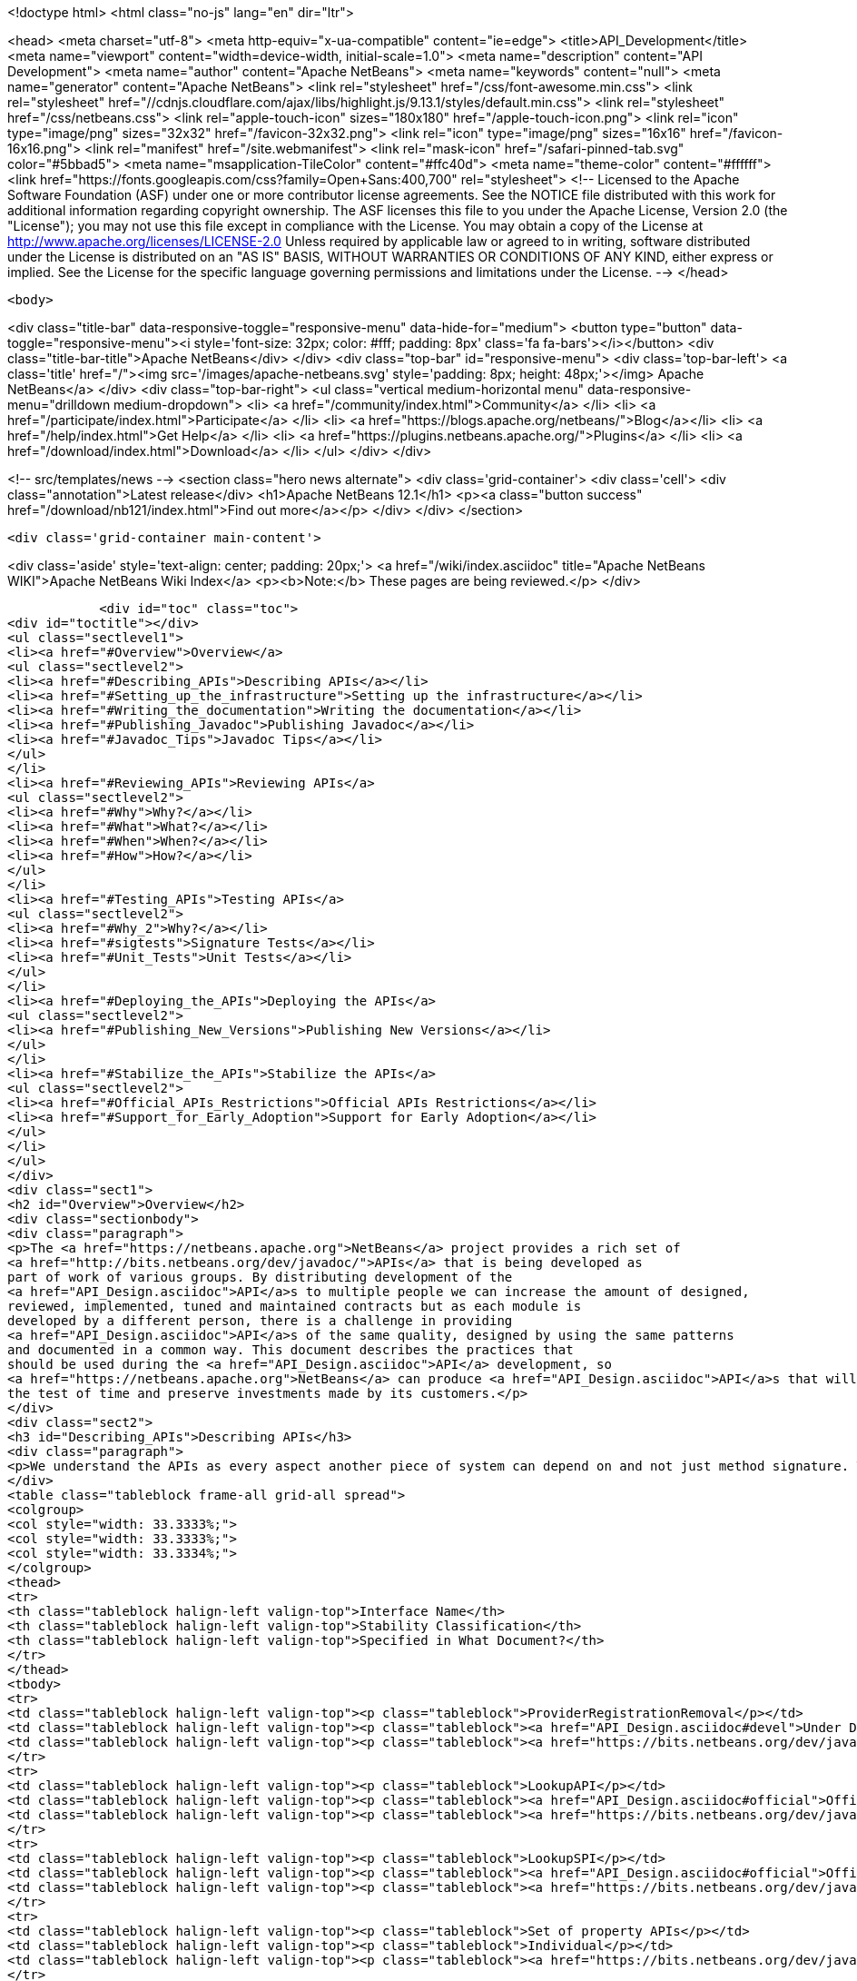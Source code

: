 

<!doctype html>
<html class="no-js" lang="en" dir="ltr">
    
<head>
    <meta charset="utf-8">
    <meta http-equiv="x-ua-compatible" content="ie=edge">
    <title>API_Development</title>
    <meta name="viewport" content="width=device-width, initial-scale=1.0">
    <meta name="description" content="API Development">
    <meta name="author" content="Apache NetBeans">
    <meta name="keywords" content="null">
    <meta name="generator" content="Apache NetBeans">
    <link rel="stylesheet" href="/css/font-awesome.min.css">
     <link rel="stylesheet" href="//cdnjs.cloudflare.com/ajax/libs/highlight.js/9.13.1/styles/default.min.css"> 
    <link rel="stylesheet" href="/css/netbeans.css">
    <link rel="apple-touch-icon" sizes="180x180" href="/apple-touch-icon.png">
    <link rel="icon" type="image/png" sizes="32x32" href="/favicon-32x32.png">
    <link rel="icon" type="image/png" sizes="16x16" href="/favicon-16x16.png">
    <link rel="manifest" href="/site.webmanifest">
    <link rel="mask-icon" href="/safari-pinned-tab.svg" color="#5bbad5">
    <meta name="msapplication-TileColor" content="#ffc40d">
    <meta name="theme-color" content="#ffffff">
    <link href="https://fonts.googleapis.com/css?family=Open+Sans:400,700" rel="stylesheet"> 
    <!--
        Licensed to the Apache Software Foundation (ASF) under one
        or more contributor license agreements.  See the NOTICE file
        distributed with this work for additional information
        regarding copyright ownership.  The ASF licenses this file
        to you under the Apache License, Version 2.0 (the
        "License"); you may not use this file except in compliance
        with the License.  You may obtain a copy of the License at
        http://www.apache.org/licenses/LICENSE-2.0
        Unless required by applicable law or agreed to in writing,
        software distributed under the License is distributed on an
        "AS IS" BASIS, WITHOUT WARRANTIES OR CONDITIONS OF ANY
        KIND, either express or implied.  See the License for the
        specific language governing permissions and limitations
        under the License.
    -->
</head>


    <body>
        

<div class="title-bar" data-responsive-toggle="responsive-menu" data-hide-for="medium">
    <button type="button" data-toggle="responsive-menu"><i style='font-size: 32px; color: #fff; padding: 8px' class='fa fa-bars'></i></button>
    <div class="title-bar-title">Apache NetBeans</div>
</div>
<div class="top-bar" id="responsive-menu">
    <div class='top-bar-left'>
        <a class='title' href="/"><img src='/images/apache-netbeans.svg' style='padding: 8px; height: 48px;'></img> Apache NetBeans</a>
    </div>
    <div class="top-bar-right">
        <ul class="vertical medium-horizontal menu" data-responsive-menu="drilldown medium-dropdown">
            <li> <a href="/community/index.html">Community</a> </li>
            <li> <a href="/participate/index.html">Participate</a> </li>
            <li> <a href="https://blogs.apache.org/netbeans/">Blog</a></li>
            <li> <a href="/help/index.html">Get Help</a> </li>
            <li> <a href="https://plugins.netbeans.apache.org/">Plugins</a> </li>
            <li> <a href="/download/index.html">Download</a> </li>
        </ul>
    </div>
</div>


        
<!-- src/templates/news -->
<section class="hero news alternate">
    <div class='grid-container'>
        <div class='cell'>
            <div class="annotation">Latest release</div>
            <h1>Apache NetBeans 12.1</h1>
            <p><a class="button success" href="/download/nb121/index.html">Find out more</a></p>
        </div>
    </div>
</section>

        <div class='grid-container main-content'>
            
<div class='aside' style='text-align: center; padding: 20px;'>
    <a href="/wiki/index.asciidoc" title="Apache NetBeans WIKI">Apache NetBeans Wiki Index</a>
    <p><b>Note:</b> These pages are being reviewed.</p>
</div>

            <div id="toc" class="toc">
<div id="toctitle"></div>
<ul class="sectlevel1">
<li><a href="#Overview">Overview</a>
<ul class="sectlevel2">
<li><a href="#Describing_APIs">Describing APIs</a></li>
<li><a href="#Setting_up_the_infrastructure">Setting up the infrastructure</a></li>
<li><a href="#Writing_the_documentation">Writing the documentation</a></li>
<li><a href="#Publishing_Javadoc">Publishing Javadoc</a></li>
<li><a href="#Javadoc_Tips">Javadoc Tips</a></li>
</ul>
</li>
<li><a href="#Reviewing_APIs">Reviewing APIs</a>
<ul class="sectlevel2">
<li><a href="#Why">Why?</a></li>
<li><a href="#What">What?</a></li>
<li><a href="#When">When?</a></li>
<li><a href="#How">How?</a></li>
</ul>
</li>
<li><a href="#Testing_APIs">Testing APIs</a>
<ul class="sectlevel2">
<li><a href="#Why_2">Why?</a></li>
<li><a href="#sigtests">Signature Tests</a></li>
<li><a href="#Unit_Tests">Unit Tests</a></li>
</ul>
</li>
<li><a href="#Deploying_the_APIs">Deploying the APIs</a>
<ul class="sectlevel2">
<li><a href="#Publishing_New_Versions">Publishing New Versions</a></li>
</ul>
</li>
<li><a href="#Stabilize_the_APIs">Stabilize the APIs</a>
<ul class="sectlevel2">
<li><a href="#Official_APIs_Restrictions">Official APIs Restrictions</a></li>
<li><a href="#Support_for_Early_Adoption">Support for Early Adoption</a></li>
</ul>
</li>
</ul>
</div>
<div class="sect1">
<h2 id="Overview">Overview</h2>
<div class="sectionbody">
<div class="paragraph">
<p>The <a href="https://netbeans.apache.org">NetBeans</a> project provides a rich set of
<a href="http://bits.netbeans.org/dev/javadoc/">APIs</a> that is being developed as
part of work of various groups. By distributing development of the
<a href="API_Design.asciidoc">API</a>s to multiple people we can increase the amount of designed,
reviewed, implemented, tuned and maintained contracts but as each module is
developed by a different person, there is a challenge in providing
<a href="API_Design.asciidoc">API</a>s of the same quality, designed by using the same patterns
and documented in a common way. This document describes the practices that
should be used during the <a href="API_Design.asciidoc">API</a> development, so
<a href="https://netbeans.apache.org">NetBeans</a> can produce <a href="API_Design.asciidoc">API</a>s that will stand
the test of time and preserve investments made by its customers.</p>
</div>
<div class="sect2">
<h3 id="Describing_APIs">Describing APIs</h3>
<div class="paragraph">
<p>We understand the APIs as every aspect another piece of system can depend on and not just method signature. That is why providing documentation in form of javadoc is not usually be enough. Instead NetBeans projects use document generated from answers to Architecture Questions as main entry point. The questions provide guidance to the module owner and help him investigate architecture of his own module. By answering them the owner is supposed to realize and discover various aspects that others might depend on and remove them or document them. Based on the detailed answers (especially the <code>&lt;api/&gt;</code> tag) we generate overview tables like the one shown below that are incorporated into the Javadoc.</p>
</div>
<table class="tableblock frame-all grid-all spread">
<colgroup>
<col style="width: 33.3333%;">
<col style="width: 33.3333%;">
<col style="width: 33.3334%;">
</colgroup>
<thead>
<tr>
<th class="tableblock halign-left valign-top">Interface Name</th>
<th class="tableblock halign-left valign-top">Stability Classification</th>
<th class="tableblock halign-left valign-top">Specified in What Document?</th>
</tr>
</thead>
<tbody>
<tr>
<td class="tableblock halign-left valign-top"><p class="tableblock">ProviderRegistrationRemoval</p></td>
<td class="tableblock halign-left valign-top"><p class="tableblock"><a href="API_Design.asciidoc#devel">Under Development</a></p></td>
<td class="tableblock halign-left valign-top"><p class="tableblock"><a href="https://bits.netbeans.org/dev/javadoc/org-openide-util/org/openide/util/doc-files/api.html#service-lookup">api.html</a></p></td>
</tr>
<tr>
<td class="tableblock halign-left valign-top"><p class="tableblock">LookupAPI</p></td>
<td class="tableblock halign-left valign-top"><p class="tableblock"><a href="API_Design.asciidoc#official">Official</a></p></td>
<td class="tableblock halign-left valign-top"><p class="tableblock"><a href="https://bits.netbeans.org/dev/javadoc/org-openide-util/org/openide/util/doc-files/api.html#lookup">[lookup</a>]</p></td>
</tr>
<tr>
<td class="tableblock halign-left valign-top"><p class="tableblock">LookupSPI</p></td>
<td class="tableblock halign-left valign-top"><p class="tableblock"><a href="API_Design.asciidoc#official">Official</a></p></td>
<td class="tableblock halign-left valign-top"><p class="tableblock"><a href="https://bits.netbeans.org/dev/javadoc/org-openide-util/org/openide/util/lookup/package-frame.html">package-frame.html</a></p></td>
</tr>
<tr>
<td class="tableblock halign-left valign-top"><p class="tableblock">Set of property APIs</p></td>
<td class="tableblock halign-left valign-top"><p class="tableblock">Individual</p></td>
<td class="tableblock halign-left valign-top"><p class="tableblock"><a href="https://bits.netbeans.org/dev/javadoc/org-openide-util/architecture-summary.html#group-property">table with definitions</a></p></td>
</tr>
</tbody>
</table>
</div>
<div class="sect2">
<h3 id="Setting_up_the_infrastructure">Setting up the infrastructure</h3>
<div class="paragraph">
<p>If you write a NetBeans module you may want to setup the right layout of files
first.</p>
</div>
<div class="paragraph">
<p>The default infrastructure (<a href="https://github.com/apache/netbeans/blob/master/nbbuild/templates/common.xml">nbbuild/templates/common.xml</a>
and <a href="https://github.com/apache/netbeans/blob/master/nbbuild/templates/projectized.xml">nbbuild/templates/projectized.xml</a>)
let you do various tweaks, but usually it is easier to just use the expected
default layout (currently described in
<a href="https://github.com/apache/netbeans/blob/master/harness/apisupport.harness/release/README">harness/apisupport.harness/release/README</a>).</p>
</div>
<div class="paragraph">
<p>The documentation related files shall be organized as follows:</p>
</div>
<div class="listingblock">
<div class="content">
<pre class="prettyprint highlight"><code class="language-bash" data-lang="bash">module_dir/src/                  - directory with your sources
module_dir/src/<strong>/package.html   - description of each package
module_dir/src/</strong>/doc-files/     - directory for special javadoc files
module_dir/arch.xml              - answers to architecture questions (see bellow)
module_dir/apichanges.xml        - description of the history of changes
module_dir/nbproject/project.xml - project file with dependencies and other informations</code></pre>
</div>
</div>
<div class="paragraph">
<p>The locations of arch.xml and apichanges.xml moreover has to be specified in
<a href="https://github.com/apache/netbeans/blob/master/ide/projectapi/nbproject/project.properties">nbproject/project.properties</a>
as follows:</p>
</div>
<div class="listingblock">
<div class="content">
<pre class="prettyprint highlight"><code>javadoc.arch=${basedir}/arch.xml
javadoc.apichanges=${basedir}/apichanges.xml</code></pre>
</div>
</div>
</div>
<div class="sect2">
<h3 id="Writing_the_documentation">Writing the documentation</h3>
<div class="olist arabic">
<ol class="arabic">
<li>
<p><strong>Generate arch.xml</strong> - open your project in NetBeans and select &lt;em&gt;Generate Architecture Description&lt;/em&gt; from a context menu in projects tab. An empty, skeleton file will be generated. You can always reinvoke this target, if your answers are old, unanswered questions will be generated to the end of the file (the file shall stay well formated). When editing the file you can use &lt;b&gt;HTML tags&lt;/b&gt;. Some of the answers may have autogenerated default answers (currently arch-where and dep-nb) for cases where the information is already recorded anywhere else (for example in project.xml file). They may or may not be accurate. You can &lt;b&gt;accept&lt;/b&gt; the generated answer while surrounding it with your additional comments or you can &lt;b&gt;suppress&lt;/b&gt; it. Just include <code>&lt;defaultanswer generate='here' /&gt;</code> or <code>&lt;defaultanswer generate='none' /&gt;</code> in the answer of for your question. If you do not use the <code>&lt;defaultanswer/&gt;</code> element at all the default answer is &lt;b&gt;apended&lt;/b&gt; to your own answer. If you generate the defaultanswer, the source code for it is put into the comments in the html file, so if you are not satisified with the defaults, you can easily copy the output modify it and <code>&lt;defaultanswer generate='none' /&gt;</code>.</p>
</li>
<li>
<p><strong>Use &lt;api/&gt; tag</strong> - this tag is one of the most important in the architecture file. Each use of the &lt;api&amp;gt tags generates new item into a table of API interfaces. This is the main entry point to the documentation, so use the tag a lot. Not just for a description of javadoc interfaces, but for everything. Remember that an api is <a href="API_Design.asciidoc">any feature that someone else rely on</a>. Describe DTDs, properties, files or layers you read, formats or protocols that you communicate, etc. The <code>&lt;api/&gt;</code> tag syntax is described by its DTD and consists of:</p>
<div class="olist loweralpha">
<ol class="loweralpha" type="a">
<li>
<p><strong>name</strong> - the name of the API, DTD or property</p>
</li>
<li>
<p><strong>group</strong> - the group that this API belongs. For example "property", "java", "dtd", "layer" and possibly others. As we are writing in java the attribute can be omitted and the default value is "java".</p>
</li>
<li>
<p><strong>type</strong> - you can either use someone else API ("import") or offer someone else dependency on your behavior ("export").</p>
</li>
<li>
<p><strong>category</strong> - shall contain a name from the enumeration (<code>official</code>, <code>stable</code>, <code>devel</code>, <code>third</code>, <code>standard</code>, <code>friend</code>, <code>private</code>, <code>deprecated</code>) in the meaning described <a href="API_Design.asciidoc#categories">here</a>.</p>
</li>
<li>
<p><strong>url</strong> - shall refer to a document describing the API, if available otherwise one can insert additional comments into the body between the <code>&lt;api&gt;</code> and <code>&lt;/api&gt;</code>.</p>
</li>
</ol>
</div>
</li>
</ol>
</div>
<div class="paragraph">
<p>An example is available here:</p>
</div>
<div class="listingblock">
<div class="content">
<pre class="prettyprint highlight"><code class="language-xml" data-lang="xml">&lt;api name="identification"
     group="dtd"
     type="import or export"
     category="stable"
     url="where is the description"&gt;
  Possibly some additional description to the API which may be skipped.
&lt;/api&gt;</code></pre>
</div>
</div>
<div class="paragraph">
<p>The interfaces in the table are grouped by the group of the API and marked in
the HTML text as <code>&lt;a name="group-name" /&gt;</code> so a reference to these tables can
be made by using <code>&lt;a href="#group-name" /&gt;</code>.</p>
</div>
<div class="olist arabic">
<ol class="arabic">
<li>
<p><strong>Use &lt;usecase&gt; tag</strong> - when answering "arch-usecases" question, surround the
paragraphs describing the way to use your API with <code>&lt;usecase name="&#8230;&#8203;"
id="&#8230;&#8203;"&gt;</code> and <code>&lt;/usecase&gt;</code>. That way your paragraph will get correct heading
in the <a href="https://bits.netbeans.org/dev/javadoc/usecases.html">How to use
certain NetBeans APIs</a> page.  . <strong>Answer "arch-what"</strong> - the first sentence of
your answer to "arch-what" is used as a short description in the
<a href="https://bits.netbeans.org/dev/javadoc/overview-summary.html">overview page</a>
so write it meaningfully. The full answer is then used in
<a href="https://bits.netbeans.org/dev/javadoc/overview-summary.html#def-api-Terminal%20Emulator">the
details</a> section, so again, make it real and useful description of your module.</p>
</li>
<li>
<p><strong>Link between documents</strong> - important part of documentation is the description
of context. It is not enough to say: "find this interfacein lookup". The reader
may not know what "lookup" is, so it is better to hyperlink to its definition.
You can use regular <code>&lt;a href&gt;</code> tag to link to other documents, for root of your
javadoc use <strong>@TOP@</strong>. So link to lookup would be
<code>@TOP@/org/openide/util/Lookup.html</code>.</p>
</li>
<li>
<p><strong>Link between classes</strong> - consider making the prose section part of
<code>package.html</code> file. Then you can use <strong>@{link classname}</strong> to address any class
of your module or from modules you depend on.</p>
</li>
<li>
<p><strong>Link between Javadoc sets</strong> - the context is often split between multiple
modules. To allow links between them, the root of each module javadoc can be
referred to as <strong>@org-netbeans-the-module-code-base-name@</strong>. So to link to lookup
from another module one can use
<code>@org-openide-util@/org/openide/util/Lookup.html</code> (the list of all currently
known module name substitutions is available at
<a href="https://github.com/apache/netbeans/blob/master/nbbuild/javadoctools/replaces.xml?content-type=text/plain">nbbuild/javadoctools/replaces.xml</a>).</p>
</li>
<li>
<p><strong>Use Relative Links</strong> - please remove as much as possible of usages of
non-relative links like
<a href="http://www.netbeans.org/download/dev/javadoc/">http://www.netbeans.org/download/dev/javadoc/</a>
and replace them with <strong>@TOP@</strong>, <strong>@org-netbeans-module-name@</strong> or <strong>@JDK@</strong> root
points. The javadoc is being scanned for allowed and disallowed links (defined
in
<a href="https://github.com/apache/netbeans/blob/master/nbbuild/javadoctools/disallowed-links.xml">nbbuild/javadoctools/disallowed-links.xml</a>)
and violations cause the build run from IDE to fail. It is generally not
recommended to refer to NetBeans website as the documentation shall be self
contained, but if you find a URL that makes sence, feel free to add it to the
<a href="https://github.com/apache/netbeans/blob/master/nbbuild/javadoctools/disallowed-links.xml">nbbuild/javadoctools/disallowed-links.xml</a>)
yourself. Btw. it seems better to use such pseudo root point than directly
relative link as for example content of package.html is usually duplicated into
more directories.</p>
</li>
<li>
<p><strong>Create apichanges</strong> - important part of any api is history of its changes.
That is why create and maintain the
<a href="https://github.com/apache/netbeans/blob/master/platform/openide.loaders/apichanges.xml">apichanges.xml</a>
as described in NetBeans <a href="VersioningPolicy.asciidoc">VersioningPolicy</a>. When you
refer to a class that no longer exists inside an API change, you can use <code>&lt;class &#8230;&#8203; link="no"/&gt;</code>.</p>
</li>
<li>
<p><strong>Validate your documentation</strong> - make sure the documentation format is correct
(links point to valid places, XML files has valid syntax, etc.). This can be
checked by invoking "Generate Javadoc" from the context menu. This builds the
Javadoc and (in addition to invoking <code>ant javadoc</code> from command line) also
checks for broken links and fails if there any - so make sure all Javadoc of
modules you are referring to has already been generated.</p>
</li>
</ol>
</div>
</div>
<div class="sect2">
<h3 id="Publishing_Javadoc">Publishing Javadoc</h3>
<div class="paragraph">
<p>All NetBeans project Javadoc sets are being daily regenerated and uploaded to
the central <a href="https://bits.netbeans.org/dev/javadoc/">NetBeans API List</a>.
When your module can successfully build javadoc as described in previous
section, it is time to consider adding it to the API list as well.</p>
</div>
<div class="paragraph">
<p>To add it, you have to modify
<a href="https://github.com/apache/netbeans/blob/master/nbbuild/build.properties">nbbuild/build.properties</a>
and add own module into <code>config.fixedmodules.javadoc</code> property.</p>
</div>
<div class="paragraph">
<p>Use</p>
</div>
<div class="listingblock">
<div class="content">
<pre class="prettyprint highlight"><code class="language-bash" data-lang="bash">ant -f nbbuild/build.xml check-module-configs
cvs -q diff nbbuild</code></pre>
</div>
</div>
<div class="paragraph">
<p>to review your changes. Then verify that everything works correctly by rebuilding all Javadoc:</p>
</div>
<div class="listingblock">
<div class="content">
<pre class="prettyprint highlight"><code class="language-bash" data-lang="bash">ant -f nbbuild/build.xml build-javadoc`</code></pre>
</div>
</div>
<div class="paragraph">
<p>and if the build succeeds and really contains your module, prepare for
committing your changes into CVS (check in the new <code>moduleconfigs.txt</code> too).
Please note that three files in <code>nbbuild/javadoctools</code> shall be modified by
addition of references to your module root. Verify that the additions are sane
(e.g. contain no local references and look like the other lines in the files)
and then commit the modified
<a href="https://github.com/apache/netbeans/blob/master/nbbuild/build.properties">nbbuild/build.properties</a>,
<a href="https://github.com/apache/netbeans/blob/master/nbbuild/javadoctools/replaces.xml">nbbuild/javadoctools/replaces.xml</a>,
<a href="https://github.com/apache/netbeans/blob/master/nbbuild/javadoctools/links.xml">nbbuild/javadoctools/links.xml</a> and
<a href="https://github.com/apache/netbeans/blob/master/nbbuild/javadoctools/properties.xml">nbbuild/javadoctools/properties.xml</a>.</p>
</div>
</div>
<div class="sect2">
<h3 id="Javadoc_Tips">Javadoc Tips</h3>
<div class="paragraph">
<p>By default the basic overview page is generated based on content of your
<a href="https://github.com/apache/netbeans/blob/master/apisupport/apisupport.project/arch.xml">arch.xml</a>,
<a href="https://github.com/apache/netbeans/blob/master/apisupport/apisupport.project/apichanges.xml">apichanges.xml</a> and
<a href="https://github.com/apache/netbeans/blob/master/apisupport/apisupport.project/nbproject/project.xml">project.xml</a>.</p>
</div>
<div class="paragraph">
<p>To see an example, check the <a href="https://bits.netbeans.org/dev/javadoc/org-netbeans-spi-palette/overview-summary.html">overview page of component palette api</a>,
that has the following structure:</p>
</div>
<div class="olist arabic">
<ol class="arabic">
<li>
<p><strong>Title and description</strong> is taken from the <code>arch.xml</code> 's answer to question <code>arch-overall</code>.</p>
<div class="olist arabic">
<ol class="arabic">
<li>
<p><strong>List of javadoc packages</strong> is added by the default javadoc doclet.</p>
</li>
<li>
<p><strong>what is new section</strong> lists five recent api changes listed in <code>apichanges.xml</code>. Always add at least one change as this document is used to generate what is <a href="https://bits.netbeans.org/dev/javadoc/apichanges.html">new for the whole release</a>.</p>
</li>
<li>
<p><strong>List of usecases</strong> is taken from the <code>arch.xml</code> answer to <code>arch-usecases</code> question. It shall contain the main introduction into the meaning and usage of the API. Links to javadoc classes and methods are welcomed. Also notice that the answer contributed to <a href="https://bits.netbeans.org/dev/javadoc/usecases.html">global page with usecases</a> for all NetBeans APIs.</p>
</li>
<li>
<p><strong>Implementation details</strong> close the summary page. The contain answer to <code>arch-where</code> question, which shall contain link to NetBeans WebCVS with the module sources like <a href="https://github.com/apache/netbeans/blob/master/java/project/">https://github.com/apache/netbeans/blob/master/java/project/</a> for the <a href="https://github.com/apache/netbeans/blob/master/java/project/">java/project</a> module. Also an answer to <code>deploy-dependencies</code> arch question is generated so other modules know how to express dependency on this one.</p>
</li>
</ol>
</div>
</li>
</ol>
</div>
<div class="paragraph">
<p><strong>XXX</strong> need to describe: <code>{@link &#8230;&#8203;}</code>, what <code>package.html</code> can and cannot do, <code>@inheritDoc</code>, etc.</p>
</div>
</div>
</div>
</div>
<div class="sect1">
<h2 id="Reviewing_APIs">Reviewing APIs</h2>
<div class="sectionbody">
<div class="paragraph">
<p>In order to ensure good enough quality of produced APIs there is a service
provided to module writers - they can ask for an API review.</p>
</div>
<div class="paragraph">
<p>It is required that every new API will be reviewed prior to integration into
trunk. The exception from this rule is a <code>friend</code> API that is used only by
modules within the same cluster (the module has to explicitly list its
friends). In this case the review is recommended but not required.</p>
</div>
<div class="sect2">
<h3 id="Why">Why?</h3>
<div class="paragraph">
<p>The short answer to question why you should be interested in an architecture review is "because it will be useful". Useful to you, as you discover new possible solutions to your problems or mistakes in your design, that might appear later, when integrated together with the whole system or even in later versions, when problems with maintainability and extensibility can show up. It will be useful to the whole system as it will be composed from more stable components integrated in better ways. It will be useful to whole your project as it will get better.</p>
</div>
<div class="paragraph">
<p>Nobody knows everything, but there is a lot of knowledge spread around. Architecture review is a way to get the people with pieces of knowledge together and cooperate in preventing us from repeating known mistakes and solving problems in the wrong way.</p>
</div>
<div class="paragraph">
<p>Ask for advice through architecture review. It cannot hurt and it is likely going to be useful.</p>
</div>
</div>
<div class="sect2">
<h3 id="What">What?</h3>
<div class="paragraph">
<p>It is unlikely that the review team will do some coding for you. It is also unlikely that the reviewers are going to become domain experts and help you understand your users or your requirements. This is your task and you have to prepare these materials for the reviewers, as it is very likely they will ask you about these questions in order to verify that your way of solving problems of your users is really the right one.</p>
</div>
<div class="paragraph">
<p>As a result of architecture review you can expect advices and help in identification of</p>
</div>
<div class="ulist">
<ul>
<li>
<p><a href="API_Design.asciidoc#api">apis</a> that someone else could depend on,</p>
</li>
<li>
<p>design or implementation that might have performance problems,</p>
</li>
<li>
<p>influences of your solution on existing products or</p>
</li>
<li>
<p>influences of other products on your solution in future,</p>
</li>
<li>
<p>solutions that are solving something different than was the original goal and</p>
</li>
<li>
<p>other projects or efforts going around that might help you in solving your problems.</p>
</li>
</ul>
</div>
<div class="paragraph">
<p>More or less expect "just" a high level help.</p>
</div>
</div>
<div class="sect2">
<h3 id="When">When?</h3>
<div class="paragraph">
<p>Whenever you need architecture advice or clarification and because the charter of the team is mostly high level, it is reasonable to come for the initial opinion  as soon as the architecture is visible so it can be reviewed. This usually means after answering the first (more general) set of the architecture questions which should be done before the actual start of implementation.&nbsp; At this point the high level advices are of some use, later it is always hard to change implementation that has been written.</p>
</div>
<div class="paragraph">
<p>Of course things are likely change during implementation, but the high level direction given during this <em>inception</em> stage are likely not going to be questioned then and only the newly discovered facts and differences from the original suggestions are going to be evaluated during the <em>before-commit</em> review.</p>
</div>
</div>
<div class="sect2">
<h3 id="How">How?</h3>
<div class="paragraph">
<p>For details about the process see the Architecture Review Steps document or check the list of all reviews.</p>
</div>
</div>
</div>
</div>
<div class="sect1">
<h2 id="Testing_APIs">Testing APIs</h2>
<div class="sectionbody">
<div class="sect2">
<h3 id="Why_2">Why?</h3>
<div class="paragraph">
<p>If an API is supposed to stand the test of time it has to preserve the functionality that others are using, it has to be backward compatible. Some tests for compatibility are easy, some require more work, but the testing is necessary otherwise nobody can guarantee quality when the API is evolving.</p>
</div>
<div class="paragraph">
<p><a href="#sigtests">Signature tests</a> are simple starting point, <a href="#unittests">unit tests</a> are very good for verifying the "contract" between a public API and its clients.  Some people claim that unit tests are poorly named since they imply that they are QA&#8217;s responsibility, but the development engineer is the one that really
benefits with several advantages:</p>
</div>
<div class="ulist">
<ul>
<li>
<p>the tests provide an example of how the developer expects the API to be used.</p>
</li>
<li>
<p>Another is that when you run code coverage against a unit test suite, it shows surprising areas where there is code that isn&#8217;t necessary to support the API, so one can easily remove those extra bits</p>
</li>
<li>
<p>Another interesting feature of unit tests is support of arrogance (which is part of all good programmers). So here&#8217;s the best, most compelling reason for creating and relying on unit tests: you can much more confidently tell another engineer how wrong he is when he claims your code is breaking his!</p>
</li>
</ul>
</div>
<div class="paragraph">
<p>Read more about possible test patterns that we use and how they can contribute to improvements in quality of your module.</p>
</div>
</div>
<div class="sect2">
<h3 id="sigtests">Signature Tests</h3>
<div class="paragraph">
<p>There is an automated verification task that is executed after every daily build that checks signature of classes and their fields and methods and sends reports to <a href="http://netbeans.org/projects/www/lists/api-changes/archive">api-changes</a> mailing list. Its reports contain both incompatible and compatible changes. So one gets notified not only when something is broken, but also in case of accidental API change like addition of a method by forgetting to make it
<code>private</code>.</p>
</div>
<div class="paragraph">
<p>By default the tests check all classes in <a href="API_Design.asciidoc#official">official</a> packages. E.g.
<code>org.openide.<strong></code>, <code>org.netbeans.api.</strong></code> and <code>org.netbeans.spi.*</code> and recently
also <code>org.netbeans.jmi</code> that are part of modules included in daily build of
standard IDE and also those that are daily uploaded to <em>Alpha Update Center</em>.</p>
</div>
<div class="paragraph">
<p>That is why in order to have these tests running on own module one
has to package the API into one of the official package (or
<a href="mailto:dev@netbeans.apache.org">request</a> his own package to be added into
the test) and make the module part alpha autoupdate configuration.</p>
</div>
<div class="paragraph">
<p>Any questions related to the sigtest framework can be either sent to
<a href="mailto:dev@netbeans.apache.org">the dev mailing list</a>.</p>
</div>
</div>
<div class="sect2">
<h3 id="Unit_Tests">Unit Tests</h3>
<div class="paragraph">
<p>Very important verification of quality of an API is an automated test suite.
Most of NetBeans modules uses our test harness called
<a href="http://xtest.netbeans.org">xtest</a> which is based on
<a href="http://www.junit.org">JUnit</a> and enhances it with a few additional features
(tests should inherit from
<a href="https://github.com/apache/netbeans/blob/master/xtest/nbjunit/src/org/netbeans/junit/NbTestCase.java">NbTestCase</a>)
and configuration framework.</p>
</div>
<div class="paragraph">
<p>The simplest way how to make your module testable is to copy the <code>test</code>
directory from a small modules that already provide some tests and modify it
(e.g. <a href="http://www.netbeans.org/source/browse/html/test/">html</a>). The needed
changes include classpath modifications for compilation and execution in
<code>build.xml</code>, correcting the list of tests in <code>cfg-unit.xml</code> and of course the
placing your own tests into <code>unit/src</code> directory.</p>
</div>
<div class="paragraph">
<p>The last step is to include the suite in daily execution of unit tests. For that it is enough to modify the
<a href="https://github.com/apache/netbeans/blob/master/xtest/instance/master-config.xml">xtest/instance/master-config.xml</a> to include your module in the <strong>unit-nb</strong> test config. Verify that you have done everything correctly by running&lt;pre&gt;ant -f nbbuild/build.xml unit-validation&lt;/pre&gt;</p>
</div>
<div class="paragraph">
<p>and checking that your tests were successfully executed. Since then make sure that your module tests really run and pass, as since then other people start to use these tests to verify validity of their own commits. And you should not cause false alarms by problems in your code.</p>
</div>
<div class="paragraph">
<p>Also consider to subscribe to <a href="http://beetle.czech:8080/unittest/">notification framework</a> to get email notifications about automatic failures, if you can reach the URL.</p>
</div>
</div>
</div>
</div>
<div class="sect1">
<h2 id="Deploying_the_APIs">Deploying the APIs</h2>
<div class="sectionbody">
<div class="paragraph">
<p>The important part in a <a href="API_Design#life.html">life cycle</a> of an API (as well as any other product) is the feedback from the users. In order to get it one should let your users know that there is an API and allow they to try it. For that purpose NetBeans use its "Alpha Update Center". Curious users may enable it and
that way be informed about latest development achievements.</p>
</div>
<div class="paragraph">
<p>To get a module into the "Alpha Update Center" one needs to make sure that the module&#8217;s <code>build.xml</code> file has <code>netbeans</code>, <code>clean</code>, and <code>nbm</code> targets that work in the normal way - normally this is accomplished trivially by making a projectized module and not overriding any targets from the default build harness.Then one can add entries for the new module to <code>nbbuild/build.properties</code> in the list <code>config.modules.daily-alpha-nbms</code>. Use&lt;pre&gt;
ant -f nbbuild/build.xml check-module-configs
cvs diff ide/golden/moduleconfigs.txt
&lt;/pre&gt;to review your changes (check in the new <code>moduleconfigs.txt</code> too).</p>
</div>
<div class="paragraph">
<p>One should test the NBM building process on local disk by making sure you have everything of interest checked out from CVS, opening <code>nbbuild</code> as a project in the IDE, and selecting <strong>Build Daily Alpha NBMs</strong> from its context menu. If something is messed up, mail gets sent to <code>broken_builds@netbeans.org</code> so it can be corrected. It is a good idea to notify
<a href="mailto:aumasters@netbeans.org?subject=FYI:%20adding/updating%20daily%20alpha%20NBMs"><code>aumasters@netbeans.org</code></a> too.</p>
</div>
<div class="sect2">
<h3 id="Publishing_New_Versions">Publishing New Versions</h3>
<div class="paragraph">
<p>The content of "Alpha Update Center" is refreshed every day. The new version of module NBM is build from trunk and specification version in its module manifest is compared to the specification version of already uploaded module. If the new one is greater, the new version of the module replaces the old one.</p>
</div>
<div class="paragraph">
<p>This means that one can consciously and automatically upload new versions of an API from trunk to its users just by increasing the specification version in the CVS manifest file.</p>
</div>
</div>
</div>
</div>
<div class="sect1">
<h2 id="Stabilize_the_APIs">Stabilize the APIs</h2>
<div class="sectionbody">
<div class="paragraph">
<p>Usually an attempt to produce an API requires longer development time and it is useful to mark it as not being finished yet. NetBeans use a set of <a href="API_Design.asciidoc#life">stability categories</a> for that.</p>
</div>
<div class="paragraph">
<p>The expected scenario is that a module with an API starts its development in a CVS sandbox (<a href="http://www.netbeans.org/community/contribute/modules.html">contrib.netbeans.org</a>) or as a regular <strong>netbeans.org</strong> project (like <a href="http://xml.netbeans.org">xml.netbeans.org</a>) but is not part of  the regular build. Then it is offered on Alpha or Beta AutoUpdate (early access mode) and one can work on its finalization. As the module is not part of a stable release, it can be modified in incompatible way. As soon as one thinks that the API is fine and it satisfies <a href="http://qa.netbeans.org/processes/stabe_module_criteria_process.html">quality criteria</a>, it can be put on "Stable Update Center" or even find its way into standard distribution.</p>
</div>
<div class="sect2">
<h3 id="Official_APIs_Restrictions">Official APIs Restrictions</h3>
<div class="paragraph">
<p>There is however one restriction. In order to make it easy for API users to find out what is stable API we have come with a simple description: "If a class is in <code>org.netbeans.api.<strong></code> or <code>org.netbeans.spi.</strong></code> packages, and is part of a stable release, then it is <a href="API_Design.asciidoc#stable">stable</a>". Such API is then called NetBeans <a href="API_Design#official">Official</a> API.</p>
</div>
<div class="paragraph">
<p>This rule is not meant to block anyone in producing APIs. One can always create an API in less prominent package (say <a href="https://bits.netbeans.org/dev/javadoc/#def-api-ant">org.netbeans.modules.ant.api</a>), publish it on netbeans.org as <a href="API_Design.asciidoc#stable">stable</a> one and use all the infrastructure for API development that is available. Moreover this approach is not as strict and allows the API to be part of a release even if it has not reached enough stability for unlimited amount of time.</p>
</div>
</div>
<div class="sect2">
<h3 id="Support_for_Early_Adoption">Support for Early Adoption</h3>
<div class="paragraph">
<p>There can be situations when strictly following the "official namespace restriction" may cause a lot of troubles to early adopters and hurt NetBeans acceptance and competitiveness. Sometimes one needs to provide an API quickly, cannot guarantee that it is that <a href="API_Design.asciidoc#stable">stable</a>, but is strongly willing to stabilize it in &lt;em&gt;close future&lt;/em&gt;. In such case it may be acceptable to release the API in official packages, mark it as <a href="API_Design.asciidoc#devel">under development</a> (by warning in javadoc and special name of the module) and stabilize it in next release. In such cases it may be possible to allow a temporary release of an API <a href="API_Design.asciidoc">under development</a> in official namespace if following is guaranteed:</p>
</div>
<div class="ulist">
<ul>
<li>
<p>the API is intended to become <a href="API_Design.asciidoc#stable">stable</a></p>
</li>
<li>
<p>making it <a href="API_Design.asciidoc#stable">stable</a> has been agreed to be the highest priority for next release</p>
</li>
<li>
<p>the API is of "nearly stable" quality - documented, tested, published and successfully reviewed</p>
</li>
</ul>
</div>
<div class="paragraph">
<p>The purpose of this "temporary release" is to encourage early adopters to test the APIs in real world and provide feedback to make them better. The publishers of the APIs in return promise to stabilize them soon and do that carefully considering the user impact. As a result NetBeans should be able to deliver important APIs as soon as possible, offer them to early adopters and increase API quality by incorporating the feedback. The adopters could be sure that the APIs will be stabilized in a given time frame and that they will not need to do major changes (like repackaging of all import statements, which was the current strategy) when the API becomes stable. In order to clearly communicate the exceptional state of the APIs, there should be a visible and non-ignorable stamp that such APIs are  <a href="API_Design.asciidoc#devel">under development</a>:</p>
</div>
<div class="ulist">
<ul>
<li>
<p>the javadoc documentation headers shall contain visible warnings</p>
</li>
<li>
<p>the module name shall indicate that it is not stable yet. This shall be done using "/0" in module name, for example <code>org.netbeans.api.projects.ant/0</code>. As this string has to be used by every module writer to specify module dependency it forms appropriate warning. When stable version of the module is produced and is incompatible with the "/0" version, the name should change to <code>org.netbeans.api.projects.ant/2</code>. If the stable version remains compatible the name of the module should be <code>org.netbeans.api.projects.ant/1</code> and appropriate <a href="https://bits.netbeans.org/dev/javadoc/org-openide-modules/org/openide/modules/doc-files/api.html#refactoring">ModuleAutoDeps</a> shall be provided to upgrade dependencies of modules that used the "/0" version.</p>
</li>
</ul>
</div>
<div class="paragraph">
<p>These suggestions shall ensure that the right balance is achieved between produces and consumers of any NetBeans API. It should however be stated that nobody shall be restricted by "Official namespace restriction" or bound by a time limit of the "temporary release", because if one does not want to create stable API, one does not have to. Contributing to <a href="API_Design.asciidoc#official">official</a> API set shall be a privilege as such effort requires more attention and increased amount of work that only those who really care are willing to invest.</p>
</div>
<div class="paragraph">
<p>Comments or corrections to <a href="mailto:dev@netbeans.apache.org">dev@netbeans.apache.org</a></p>
</div>
<div class="admonitionblock note">
<table>
<tr>
<td class="icon">
<i class="fa icon-note" title="Note"></i>
</td>
<td class="content">
<div class="paragraph">
<p>The content in this page was kindly donated by Oracle Corp. to the Apache Software Foundation.</p>
</div>
<div class="paragraph">
<p>This page was exported from <a href="/wiki.netbeans.org/APIDevelopment"><a href="http://wiki.netbeans.org/APIDevelopment" class="bare">http://wiki.netbeans.org/APIDevelopment</a></a> , that was last modified by NetBeans user Jtulach on 2014-01-06T11:46:32Z.</p>
</div>
<div class="paragraph">
<p>This document was automatically converted to the AsciiDoc format on 2020-03-12, and needs to be reviewed.</p>
</div>
</td>
</tr>
</table>
</div>
</div>
</div>
</div>
            
<section class='tools'>
    <ul class="menu align-center">
        <li><a title="Facebook" href="https://www.facebook.com/NetBeans"><i class="fa fa-md fa-facebook"></i></a></li>
        <li><a title="Twitter" href="https://twitter.com/netbeans"><i class="fa fa-md fa-twitter"></i></a></li>
        <li><a title="Github" href="https://github.com/apache/netbeans"><i class="fa fa-md fa-github"></i></a></li>
        <li><a title="YouTube" href="https://www.youtube.com/user/netbeansvideos"><i class="fa fa-md fa-youtube"></i></a></li>
        <li><a title="Slack" href="https://tinyurl.com/netbeans-slack-signup/"><i class="fa fa-md fa-slack"></i></a></li>
        <li><a title="JIRA" href="https://issues.apache.org/jira/projects/NETBEANS/summary"><i class="fa fa-mf fa-bug"></i></a></li>
    </ul>
    <ul class="menu align-center">
        
        <li><a href="https://github.com/apache/netbeans-website/blob/master/netbeans.apache.org/src/content/wiki/APIDevelopment.asciidoc" title="See this page in github"><i class="fa fa-md fa-edit"></i> See this page in GitHub.</a></li>
    </ul>
</section>

        </div>
        

<div class='grid-container incubator-area' style='margin-top: 64px'>
    <div class='grid-x grid-padding-x'>
        <div class='large-auto cell text-center'>
            <a href="https://www.apache.org/">
                <img style="width: 320px" title="Apache Software Foundation" src="/images/asf_logo_wide.svg" />
            </a>
        </div>
        <div class='large-auto cell text-center'>
            <a href="https://www.apache.org/events/current-event.html">
               <img style="width:234px; height: 60px;" title="Apache Software Foundation current event" src="https://www.apache.org/events/current-event-234x60.png"/>
            </a>
        </div>
    </div>
</div>
<footer>
    <div class="grid-container">
        <div class="grid-x grid-padding-x">
            <div class="large-auto cell">
                
                <h1><a href="/about/index.html">About</a></h1>
                <ul>
                    <li><a href="https://netbeans.apache.org/community/who.html">Who's Who</a></li>
                    <li><a href="https://www.apache.org/foundation/thanks.html">Thanks</a></li>
                    <li><a href="https://www.apache.org/foundation/sponsorship.html">Sponsorship</a></li>
                    <li><a href="https://www.apache.org/security/">Security</a></li>
                </ul>
            </div>
            <div class="large-auto cell">
                <h1><a href="/community/index.html">Community</a></h1>
                <ul>
                    <li><a href="/community/mailing-lists.html">Mailing lists</a></li>
                    <li><a href="/community/committer.html">Becoming a committer</a></li>
                    <li><a href="/community/events.html">NetBeans Events</a></li>
                    <li><a href="https://www.apache.org/events/current-event.html">Apache Events</a></li>
                </ul>
            </div>
            <div class="large-auto cell">
                <h1><a href="/participate/index.html">Participate</a></h1>
                <ul>
                    <li><a href="/participate/submit-pr.html">Submitting Pull Requests</a></li>
                    <li><a href="/participate/report-issue.html">Reporting Issues</a></li>
                    <li><a href="/participate/index.html#documentation">Improving the documentation</a></li>
                </ul>
            </div>
            <div class="large-auto cell">
                <h1><a href="/help/index.html">Get Help</a></h1>
                <ul>
                    <li><a href="/help/index.html#documentation">Documentation</a></li>
                    <li><a href="/wiki/index.asciidoc">Wiki</a></li>
                    <li><a href="/help/index.html#support">Community Support</a></li>
                    <li><a href="/help/commercial-support.html">Commercial Support</a></li>
                </ul>
            </div>
            <div class="large-auto cell">
                <h1><a href="/download/nb110/nb110.html">Download</a></h1>
                <ul>
                    <li><a href="/download/index.html">Releases</a></li>                    
                    <li><a href="/plugins/index.html">Plugins</a></li>
                    <li><a href="/download/index.html#source">Building from source</a></li>
                    <li><a href="/download/index.html#previous">Previous releases</a></li>
                </ul>
            </div>
        </div>
    </div>
</footer>
<div class='footer-disclaimer'>
    <div class="footer-disclaimer-content">
        <p>Copyright &copy; 2017-2020 <a href="https://www.apache.org">The Apache Software Foundation</a>.</p>
        <p>Licensed under the Apache <a href="https://www.apache.org/licenses/">license</a>, version 2.0</p>
        <div style='max-width: 40em; margin: 0 auto'>
            <p>Apache, Apache NetBeans, NetBeans, the Apache feather logo and the Apache NetBeans logo are trademarks of <a href="https://www.apache.org">The Apache Software Foundation</a>.</p>
            <p>Oracle and Java are registered trademarks of Oracle and/or its affiliates.</p>
        </div>
        
    </div>
</div>



        <script src="/js/vendor/jquery-3.2.1.min.js"></script>
        <script src="/js/vendor/what-input.js"></script>
        <script src="/js/vendor/jquery.colorbox-min.js"></script>
        <script src="/js/vendor/foundation.min.js"></script>
        <script src="/js/netbeans.js"></script>
        <script>
            
            $(function(){ $(document).foundation(); });
        </script>
        
        <script src="https://cdnjs.cloudflare.com/ajax/libs/highlight.js/9.13.1/highlight.min.js"></script>
        <script>
         $(document).ready(function() { $("pre code").each(function(i, block) { hljs.highlightBlock(block); }); }); 
        </script>
        

    </body>
</html>
